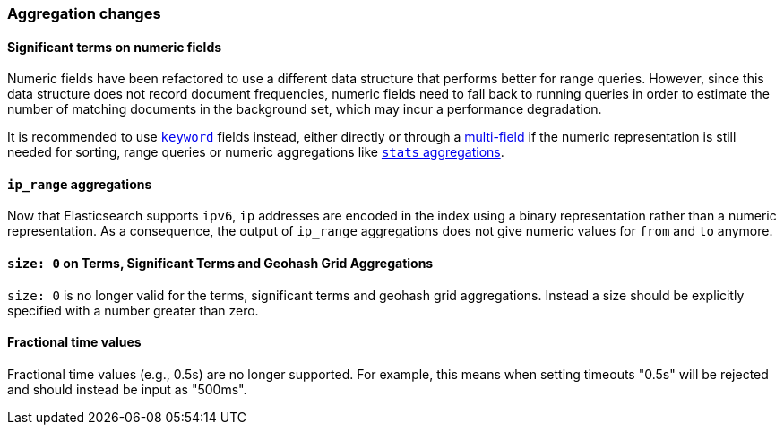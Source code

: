 [[breaking_50_aggregations_changes]]
=== Aggregation changes

==== Significant terms on numeric fields

Numeric fields have been refactored to use a different data structure that
performs better for range queries. However, since this data structure does
not record document frequencies, numeric fields need to fall back to running
queries in order to estimate the number of matching documents in the
background set, which may incur a performance degradation.

It is recommended to use <<keyword,`keyword`>> fields instead, either directly
or through a <<multi-fields,multi-field>> if the numeric representation is
still needed for sorting, range queries or numeric aggregations like
<<search-aggregations-metrics-stats-aggregation,`stats` aggregations>>.

==== `ip_range` aggregations

Now that Elasticsearch supports `ipv6`, `ip` addresses are encoded in the index
using a binary representation rather than a numeric representation. As a
consequence, the output of `ip_range` aggregations does not give numeric values
for `from` and `to` anymore.

==== `size: 0` on Terms, Significant Terms and Geohash Grid Aggregations

`size: 0` is no longer valid for the terms, significant terms and geohash grid
aggregations. Instead a size should be explicitly specified with a number greater
than zero.

==== Fractional time values

Fractional time values (e.g., 0.5s) are no longer supported. For example, this means when setting
timeouts "0.5s" will be rejected and should instead be input as "500ms".
